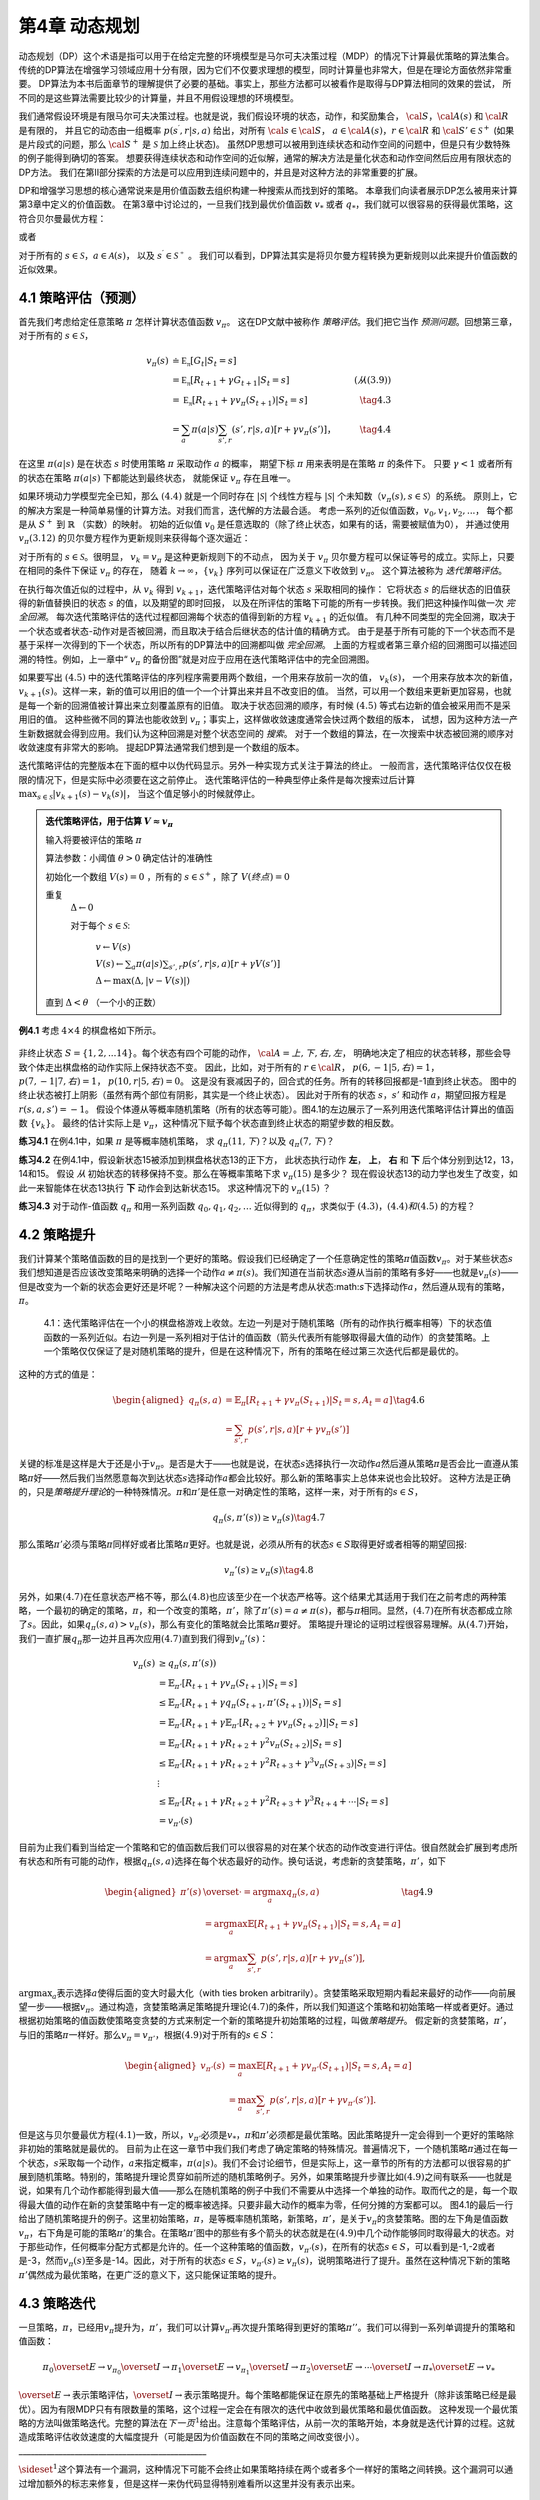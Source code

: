 第4章 动态规划
===============

动态规划（DP）这个术语是指可以用于在给定完整的环境模型是马尔可夫决策过程（MDP）的情况下计算最优策略的算法集合。
传统的DP算法在增强学习领域应用十分有限，因为它们不仅要求理想的模型，同时计算量也非常大，但是在理论方面依然非常重要。
DP算法为本书后面章节的理解提供了必要的基础。事实上，那些方法都可以被看作是取得与DP算法相同的效果的尝试，
所不同的是这些算法需要比较少的计算量，并且不用假设理想的环境模型。

我们通常假设环境是有限马尔可夫决策过程。也就是说，我们假设环境的状态，动作，和奖励集合，
:math:`\cal{S}`，:math:`\cal{A(s)}` 和 :math:`\cal{R}` 是有限的，
并且它的动态由一组概率 :math:`p(s^\prime,r|s,a)` 给出，对所有 :math:`\cal{s}\in\cal{S}`，
:math:`a\in\cal{A(s)}`，:math:`r\in\cal{R}` 和 :math:`\cal{S}'\in\mathcal{S}^+`
(如果是片段式的问题，那么 :math:`\cal{S}^+` 是 :math:`\mathcal{S}` 加上终止状态)。
虽然DP思想可以被用到连续状态和动作空间的问题中，但是只有少数特殊的例子能得到确切的答案。
想要获得连续状态和动作空间的近似解，通常的解决方法是量化状态和动作空间然后应用有限状态的DP方法。
我们在第II部分探索的方法是可以应用到连续问题中的，并且是对这种方法的非常重要的扩展。

DP和增强学习思想的核心通常说来是用价值函数去组织构建一种搜索从而找到好的策略。
本章我们向读者展示DP怎么被用来计算第3章中定义的价值函数。
在第3章中讨论过的，一旦我们找到最优价值函数 :math:`v_*` 或者 :math:`q_*`，我们就可以很容易的获得最优策略，这符合贝尔曼最优方程：

.. math::
    :label: 4.1

    \begin{align*}
    v_*(s) &= \max_a\mathbb{E}[R_{t+1}+\gamma v_*(S_{t+1}) | S_t=s,A_t=a] \\
    &= \max_a\sum_{s',r}p(s',r|s,a)[r+\gamma v_*(s')]
    \end{align*}

或者

.. math::
    :label: 4.2

    \begin{align*}
    q_*(s,a)& = \mathbb{E}[R_{t+1}+\gamma \max_{a'} q_*(S_{t+1},a') | S_t=s,A_t=a]\\
    &=\sum_{s',r}p(s',r|s,a)[r+\gamma\max_{a'} q_*(s',a')],
    \end{align*}

对于所有的 :math:`s\in\mathcal{S}`，:math:`a\in\mathcal{A}(s)`，
以及 :math:`s^\prime\in\mathcal{S^+}` 。
我们可以看到，DP算法其实是将贝尔曼方程转换为更新规则以此来提升价值函数的近似效果。


4.1 策略评估（预测）
---------------------

首先我们考虑给定任意策略 :math:`\pi` 怎样计算状态值函数 :math:`v_\pi`。
这在DP文献中被称作 *策略评估*。我们把它当作 *预测问题*。回想第三章，对于所有的 :math:`s\in\mathcal{S}`，

.. math::

    \begin{align}
    v_\pi(s) & \doteq \mathbb{E_\pi}[G_t | S_t=s] \\
    &= \mathbb{E_\pi}[R_{t+1} + \gamma G_{t+1} | S_t=s]  &(从(3.9)) \\
    &= \mathbb{E_\pi}[R_{t+1}+\gamma v_\pi(S_{t+1}) | S_t=s] & \tag{4.3} \\
    &= \sum_a\pi(a|s)\sum_{s',r}(s',r|s,a)[r+\gamma v_\pi(s')]，& \tag{4.4}
    \end{align}

在这里 :math:`\pi(a|s)` 是在状态 :math:`s` 时使用策略 :math:`\pi` 采取动作 :math:`a` 的概率，
期望下标 :math:`\pi` 用来表明是在策略 :math:`\pi` 的条件下。
只要 :math:`\gamma<1` 或者所有的状态在策略 :math:`\pi(a|s)` 下都能达到最终状态，
就能保证 :math:`v_\pi` 存在且唯一。

如果环境动力学模型完全已知，那么 :math:`(4.4)` 就是一个同时存在 :math:`|\mathcal{S}|` 个线性方程与
:math:`|\mathcal{S}|` 个未知数（:math:`v_\pi(s),s\in\mathcal{S}`）的系统。
原则上，它的解决方案是一种简单易懂的计算方法。对我们而言，迭代解的方法最合适。
考虑一系列的近似值函数，:math:`v_0,v_1,v_2,...`，
每个都是从 :math:`S^+` 到 :math:`\mathbb{R}` （实数）的映射。
初始的近似值 :math:`v_0` 是任意选取的（除了终止状态，如果有的话，需要被赋值为0），
并通过使用 :math:`v_\pi (3.12)` 的贝尔曼方程作为更新规则来获得每个逐次逼近：

.. math::
    :label: 4.5

    \begin{align}
    v_{k+1}(s)& \overset{\cdot}{=}\mathbb{E}[R_{t+1}+\gamma v_k(S_{t+1}) | S_t=s] \\
    &= \sum_{a}\pi(a|s)\sum_{s',r}p(s',r|s,a)[r+\gamma{v_k(s')}],
    \end{align}

对于所有的 :math:`s\in\mathcal{S}`。很明显， :math:`v_k=v_\pi` 是这种更新规则下的不动点，
因为关于 :math:`v_\pi` 贝尔曼方程可以保证等号的成立。实际上，只要在相同的条件下保证 :math:`v_\pi` 的存在，
随着 :math:`k\rightarrow\infty`，:math:`\{v_k\}` 序列可以保证在广泛意义下收敛到 :math:`v_\pi`。
这个算法被称为 *迭代策略评估*。

在执行每次值近似的过程中，从 :math:`v_k` 得到 :math:`v_{k+1}`，迭代策略评估对每个状态 :math:`s` 采取相同的操作：
它将状态 :math:`s` 的后继状态的旧值获得的新值替换旧的状态 :math:`s` 的值，以及期望的即时回报，
以及在所评估的策略下可能的所有一步转换。我们把这种操作叫做一次 *完全回溯*。
每次迭代策略评估的迭代过程都回溯每个状态的值得到新的方程 :math:`v_{k+1}` 的近似值。
有几种不同类型的完全回溯，取决于一个状态或者状态-动作对是否被回溯，而且取决于结合后继状态的估计值的精确方式。
由于是基于所有可能的下一个状态而不是基于采样一次得到的下一个状态，所以所有的DP算法中的回溯都叫做 *完全回溯*。
上面的方程或者第三章介绍的回溯图可以描述回溯的特性。例如，上一章中“ :math:`v_\pi` 的备份图”就是对应于应用在迭代策略评估中的完全回溯图。

如果要写出 :math:`(4.5)` 中的迭代策略评估的序列程序需要用两个数组，一个用来存放前一次的值， :math:`v_k(s)`，
一个用来存放本次的新值， :math:`v_{k+1}(s)`。这样一来，新的值可以用旧的值一个一个计算出来并且不改变旧的值。
当然，可以用一个数组来更新更加容易，也就是每一个新的回溯值被计算出来立刻覆盖原有的旧值。
取决于状态回溯的顺序，有时候 :math:`(4.5)` 等式右边新的值会被采用而不是采用旧的值。
这种些微不同的算法也能收敛到 :math:`v_\pi`；事实上，这样做收敛速度通常会快过两个数组的版本，
试想，因为这种方法一产生新数据就会得到应用。我们认为这种回溯是对整个状态空间的 *搜索*。
对于一个数组的算法，在一次搜索中状态被回溯的顺序对收敛速度有非常大的影响。
提起DP算法通常我们想到是一个数组的版本。

迭代策略评估的完整版本在下面的框中以伪代码显示。另外一种实现方式关注于算法的终止。
一般而言，迭代策略评估仅仅在极限的情况下，但是实际中必须要在这之前停止。
迭代策略评估的一种典型停止条件是每次搜索过后计算 :math:`\max_{s\in\mathcal{S}}|v_{k+1}(s)-v_k(s)|`，
当这个值足够小的时候就停止。

.. admonition:: 迭代策略评估，用于估算 :math:`V \approx v_\pi`
    :class: important

    输入将要被评估的策略 :math:`\pi`

    算法参数：小阈值 :math:`\theta > 0` 确定估计的准确性

    初始化一个数组 :math:`V(s)=0` ，所有的 :math:`s\in\mathcal{S}^+`，除了 :math:`V(终点) = 0`

    重复
        :math:`\Delta \leftarrow 0`

        对于每个 :math:`s \in \mathcal{S}`:

            :math:`v \leftarrow V(s)`

            :math:`V(s) \leftarrow \sum_{a}\pi(a|s)\sum_{s',r}p(s',r|s,a)[r+\gamma V(s')]​`

            :math:`\Delta \leftarrow \max(\Delta,|v-V(s)|)`

    直到 :math:`\Delta < \theta` （一个小的正数）

**例4.1** 考虑 :math:`4\times 4` 的棋盘格如下所示。

.. figure:: images/figure-4.0.png
   :alt: RL

非终止状态 :math:`S=\{1,2,...14\}`。每个状态有四个可能的动作， :math:`\cal{A}={上, 下, 右, 左}`，
明确地决定了相应的状态转移，那些会导致个体走出棋盘格的动作实际上保持状态不变。
因此，比如，对于所有的 :math:`r\in\cal{R}`， :math:`p(6,-1|5,右)=1`，
:math:`p(7,-1|7,右)=1`， :math:`p(10,r|5,右)=0`。
这是没有衰减因子的，回合式的任务。所有的转移回报都是-1直到终止状态。
图中的终止状态被打上阴影（虽然有两个部位有阴影，其实是一个终止状态）。
因此对于所有的状态 :math:`s，s'` 和动作 :math:`a`，期望回报方程是 :math:`r(s,a,s')=-1`。
假设个体遵从等概率随机策略（所有的状态等可能）。图4.1的左边展示了一系列用迭代策略评估计算出的值函数 :math:`\{v_k\}`。
最终的估计实际上是 :math:`v_{\pi}`，这种情况下赋予每个状态直到终止状态的期望步数的相反数。

**练习4.1** 在例4.1中，如果 :math:`\pi` 是等概率随机策略，
求 :math:`q_\pi(11,下)`？以及 :math:`q_\pi(7,下)`？

**练习4.2** 在例4.1中，假设新状态15被添加到棋盘格状态13的正下方，
此状态执行动作 **左**， **上**， **右** 和 **下** 后个体分别到达12，13，14和15。
假设 *从* 初始状态的转移保持不变。那么在等概率策略下求 :math:`v_\pi(15)` 是多少？
现在假设状态13的动力学也发生了改变，如此一来智能体在状态13执行 **下** 动作会到达新状态15。
求这种情况下的 :math:`v_\pi(15)` ？

**练习4.3** 对于动作-值函数 :math:`q_\pi` 和用一系列函数 :math:`q_0,q_1,q_2,\dots`
近似得到的 :math:`q_\pi`，求类似于 :math:`(4.3)，(4.4)和(4.5)` 的方程？


4.2 策略提升
---------------

我们计算某个策略值函数的目的是找到一个更好的策略。假设我们已经确定了一个任意确定性的策略\ :math:`\pi`\ 值函数\ :math:`v_\pi`\ 。对于某些状态\ :math:`s`\ 我们想知道是否应该改变策略来明确的选择一个动作\ :math:`a\not=\pi(s)`\ 。我们知道在当前状态\ :math:`s`\ 遵从当前的策略有多好——也就是\ :math:`v_\pi(s)`——但是改变为一个新的状态会更好还是坏呢？一种解决这个问题的方法是考虑从状态:math:`s`\ 下选择动作\ :math:`a`\ ，然后遵从现有的策略，\ :math:`\pi`\ 。

.. figure:: images/figure-4.1.png
    :alt: figure-4.1

    4.1：迭代策略评估在一个小的棋盘格游戏上收敛。左边一列是对于随机策略（所有的动作执行概率相等）下的状态值函数的一系列近似。右边一列是一系列相对于估计的值函数（箭头代表所有能够取得最大值的动作）的贪婪策略。上一个策略仅仅保证了是对随机策略的提升，但是在这种情况下，所有的策略在经过第三次迭代后都是最优的。

这种的方式的值是：

.. math::


   \begin{aligned}
   q_\pi(s,a)& = \mathbb{E}_\pi[R_{t+1}+\gamma v_\pi(S_{t+1}) | S_t=s,A_t=a]\\
   &=\sum_{s',r}p(s',r|s,a)[r+\gamma v_\pi(s')]
   \end{aligned}
   \tag{4.6}

关键的标准是这样是大于还是小于\ :math:`v_{\pi}`\ 。是否是大于——也就是说，在状态\ :math:`s`\ 选择执行一次动作\ :math:`a`\ 然后遵从策略\ :math:`\pi`\ 是否会比一直遵从策略\ :math:`\pi`\ 好——然后我们当然愿意每次到达状态\ :math:`s`\ 选择动作\ :math:`a`\ 都会比较好。那么新的策略事实上总体来说也会比较好。
这种方法是正确的，只是\ *策略提升理论*\ 的一种特殊情况。\ :math:`\pi`\ 和\ :math:`\pi'`\ 是任意一对确定性的策略，这样一来，对于所有的\ :math:`s\in{S}`\ ，

.. math::


   q_\pi(s,\pi'(s))\geq v_\pi(s)
   \tag{4.7}

那么策略\ :math:`\pi'`\ 必须与策略\ :math:`\pi`\ 同样好或者比策略\ :math:`\pi`\ 更好。也就是说，必须从所有的状态\ :math:`s\in{S}`\ 取得更好或者相等的期望回报:

.. math::


   v_\pi'(s)\geq v_\pi(s)
   \tag{4.8}

另外，如果\ :math:`(4.7)`\ 在任意状态严格不等，那么\ :math:`(4.8)`\ 也应该至少在一个状态严格等。这个结果尤其适用于我们在之前考虑的两种策略，一个最初的确定的策略，\ :math:`\pi`\ ，和一个改变的策略，\ :math:`\pi'`\ ，除了\ :math:`\pi'(s)=a\not=\pi(s)`\ ，都与\ :math:`\pi`\ 相同。显然，\ :math:`(4.7)`\ 在所有状态都成立除了\ :math:`s`\ 。因此，如果\ :math:`q_\pi(s,a)> v_\pi(s)`\ ，那么有变化的策略就会比策略\ :math:`\pi`\ 要好。
策略提升理论的证明过程很容易理解。从\ :math:`(4.7)`\ 开始，我们一直扩展\ :math:`q_\pi`\ 那一边并且再次应用\ :math:`(4.7)`\ 直到我们得到\ :math:`v_\pi'(s)`\ ：

.. math::


   \begin{align}
   v_\pi(s)&\geq q_\pi(s,\pi'(s))\\
   &=\mathbb{E}_{\pi'}[R_{t+1}+\gamma v_\pi(S_{t+1}) | S_t=s] \\
   &\leq\mathbb{E}_{\pi'}[R_{t+1}+\gamma q_\pi(S_{t+1},\pi'(S_{t+1})) | S_t=s] \\
   &=\mathbb{E}_{\pi'}[R_{t+1}+\gamma \mathbb{E}_{\pi'}[R_{t+2}+\gamma v_\pi(S_{t+2}) ] | S_t=s] \\
   &=\mathbb{E}_{\pi'}[R_{t+1}+\gamma R_{t+2}+\gamma^2 v_\pi(S_{t+2}) | S_t=s] \\
   &\leq\mathbb{E}_{\pi'}[R_{t+1}+\gamma R_{t+2}+\gamma^2 R_{t+3}+\gamma^3 v_\pi(S_{t+3}) | S_t=s] \\
   &\ \ \vdots \\
   & \leq \mathbb{E}_{\pi'}[R_{t+1}+\gamma R_{t+2}+\gamma^2R_{t+3}+\gamma^3R_{t+4}+\cdots | S_t=s]  \\ 
   &=v_{\pi'}(s)
   \end{align}

目前为止我们看到当给定一个策略和它的值函数后我们可以很容易的对在某个状态的动作改变进行评估。很自然就会扩展到考虑所有状态和所有可能的动作，根据\ :math:`q_\pi(s,a)`\ 选择在每个状态最好的动作。换句话说，考虑新的贪婪策略，\ :math:`\pi'`\ ，如下

.. math::


   \begin{aligned}
   \pi'(s)& \overset{\cdot}{=}\arg\max_a q_\pi(s,a) \\
   & =\arg \max_a\mathbb{E}[R_{t+1}+\gamma v_\pi(S_{t+1}) | S_t=s,A_t=a]\\
   &=\arg\max_a\sum_{s',r}p(s',r|s,a)[r+\gamma v_\pi(s')],
   \end{aligned}
   \tag{4.9}

:math:`\arg \max _a`\ 表示选择\ :math:`a`\ 使得后面的变大时最大化（with
ties broken
arbitrarily）。贪婪策略采取短期内看起来最好的动作——向前展望一步——根据\ :math:`v_\pi`\ 。通过构造，贪婪策略满足策略提升理论\ :math:`(4.7)`\ 的条件，所以我们知道这个策略和初始策略一样或者更好。通过根据初始策略的值函数使策略变贪婪的方式来制定一个新的策略提升初始策略的过程，叫做\ *策略提升*\ 。
假定新的贪婪策略，\ :math:`\pi'`\ ，与旧的策略\ :math:`\pi`\ 一样好。那么\ :math:`v_\pi=v_{\pi'}`\ ，根据\ :math:`(4.9)`\ 对于所有的\ :math:`s\in{S}`\ ：

.. math::


   \begin{aligned}
   v_{\pi'}(s)& =\max_a\mathbb{E}[R_{t+1}+\gamma v_{\pi'}(S_{t+1}) | S_t=s,A_t=a]\\
   &=\max_a\sum_{s',r}p(s',r|s,a)[r+\gamma v_{\pi'}(s')].
   \end{aligned}

但是这与贝尔曼最优方程\ :math:`(4.1)`\ 一致，所以，\ :math:`v_{\pi'}`\ 必须是\ :math:`v_*`\ ，\ :math:`\pi`\ 和\ :math:`\pi'`\ 必须都是最优策略。因此策略提升一定会得到一个更好的策略除非初始的策略就是最优的。
目前为止在这一章节中我们我们考虑了确定策略的特殊情况。普遍情况下，一个随机策略\ :math:`\pi`\ 通过在每一个状态，\ :math:`s`\ 采取每一个动作，\ :math:`a`\ 来指定概率，\ :math:`\pi(a|s)`\ 。我们不会讨论细节，但是实际上，这一章节的所有的方法都可以很容易的扩展到随机策略。特别的，策略提升理论贯穿如前所述的随机策略例子。另外，如果策略提升步骤比如\ :math:`(4.9)`\ 之间有联系——也就是说，如果有几个动作都能得到最大值——那么在随机策略的例子中我们不需要从中选择一个单独的动作。取而代之的是，每一个取得最大值的动作在新的贪婪策略中有一定的概率被选择。只要非最大动作的概率为零，任何分摊的方案都可以。
图4.1的最后一行给出了随机策略提升的例子。这里初始策略，\ :math:`\pi`\ ，是等概率随机策略，新策略，\ :math:`\pi'`\ ，是关于\ :math:`v_\pi`\ 的贪婪策略。图的左下角是值函数\ :math:`v_\pi`\ ，右下角是可能的策略\ :math:`\pi'`\ 的集合。在策略\ :math:`\pi'`\ 图中的那些有多个箭头的状态就是在\ :math:`(4.9)`\ 中几个动作能够同时取得最大的状态。对于那些动作，任何概率分配方式都是允许的。任一个这种策略的值函数，\ :math:`v_{\pi'}(s)`\ ，在所有的状态\ :math:`s\in{S}`\ ，可以看到是-1,-2或者是-3，然而\ :math:`v_\pi(s)`\ 至多是-14。因此，对于所有的状态\ :math:`s\in{S}`\ ，\ :math:`v_{\pi'}(s)\geq v_\pi(s)`\ ，说明策略进行了提升。虽然在这种情况下新的策略\ :math:`\pi'`\ 偶然成为最优策略，在更广泛的意义下，这只能保证策略的提升。

4.3 策略迭代
----------------

一旦策略，\ :math:`\pi`\ ，已经用\ :math:`v_\pi`\ 提升为，\ :math:`\pi'`\ ，我们可以计算\ :math:`v_{\pi'}`\ 再次提升策略得到更好的策略\ :math:`\pi''`\ 。我们可以得到一系列单调提升的策略和值函数：

.. math::


   \pi_0 \overset{E}{\rightarrow}v_{\pi_0}\overset{I}{\rightarrow}\pi_1\overset{E}{\rightarrow}v_{\pi_1}\overset{I}{\rightarrow}\pi_2\overset{E}{\rightarrow}\cdots\overset{I}{\rightarrow}\pi_*\overset{E}{\rightarrow}v_{*}

:math:`\overset{E}{\rightarrow}`\ 表示策略评估，\ :math:`\overset{I}{\rightarrow}`\ 表示策略提升。每个策略都能保证在原先的策略基础上严格提升（除非该策略已经是最优）。因为有限MDP只有有限数量的策略，这个过程一定会在有限次的迭代中收敛到最优策略和最优值函数。
这种发现一个最优策略的方法叫做策略迭代。完整的算法在\ :math:`下一页^1`\ 给出。注意每个策略评估，从前一次的策略开始，本身就是迭代计算的过程。这就造成策略评估收敛速度的大幅度提升（可能是因为价值函数在不同的策略之间改变很小）。
\______________________________________________\_

:math:`\sideset{^1}{}这`\ 个算法有一个漏洞，这种情况下可能不会终止如果策略持续在两个或者多个一样好的策略之间转换。这个漏洞可以通过增加额外的标志来修复，但是这样一来伪代码显得特别难看所以这里并没有表示出来。
\__________________________________________________\_

策略迭代（使用迭代策略评估） 1. 初始化
对于所有的\ :math:`s\in{S}`\ ，\ :math:`V(s)\in{\mathbb{R}}`\ ，\ :math:`\pi(s)\in{\cal{A}(s)}`

2. 策略评估 重复 :math:`\Delta{\leftarrow}0` 对每个\ :math:`s\in{S}`:
   :math:`v\leftarrow{V(s)}`
   :math:`V(s){\leftarrow}\sum_{s',r}p(s',r|s,\pi(s))[r+\gamma{V(s')}]`
   :math:`\Delta{\leftarrow}{\max(\Delta,|v-V(s)|)}`
   直到\ :math:`\Delta<\theta`\ (一个小的正数)

3. 策略提升 :math:`策略-稳定\leftarrow{正确}` 对于每个\ :math:`s\in{S}`:
   :math:`上一次动作\leftarrow {\pi(s)}`
   :math:`\pi(s)\leftarrow{\arg\max_a\sum_{s',r}p(s',r|s,a)[r+\gamma V(s')]}`
   如果\ :math:`上一次动作\not=\pi(s)`\ ，那么\ :math:`策略-稳定\leftarrow{错误}`
   如果\ :math:`策略-稳定`\ ，那么停止并且返回\ :math:`V \approx{v_*}`\ ，\ :math:`\pi \approx{\pi_*}`\ ；否则返回2

策略迭代经常在非常少的几次迭代中收敛。图
4.1中的例子阐明了这一点。左下角的图展示了等概率随机策略的值函数，右下角的图展示了一个对应于这个值函数的贪婪策略。策略提升理论保证了这些策略比初始的策略要好。在这个例子中，然而，这些策略不仅仅是比较好，而是最优的，使得到达终点状态的步数最少。在这个例子中，策略迭代可以在一步迭代之后就能找到最优策略。

**例4.2: 杰克租车**
杰克管理着一个全国汽车租赁公司的两个地点。每天，一些顾客到每个地点租车。如果杰克有一辆车可以用来出租，那么他将车租出去并且得到租车公司的10美元酬金。如果他在这个地点没有车，那么这次生意机会就失去了。汽车被送回来之后就可以被租出去。为了确保人们需要车子的时候有车可以租，杰克可以在晚上将车子在两个地点之间转移，每转移一辆车需要花费2美元。我们假设需要车子的数量与返回车子的数量是泊松随机变量，也就是说数量\ :math:`n`\ 的概率是\ :math:`\frac{\lambda^n}{n!}e^{-\lambda}`\ ，\ :math:`\lambda`\ 是期望值。假设第一个和第二个地点对于租借需求\ :math:`\lambda`\ 是3和4，返回数量是3和2。为了简化问题，我们假设每个位置不会超过20辆车（任何多余的车都将会被返回全国租赁公司，从问题中消失），并且最多五辆车可以在同一晚上从一个地点转移到另一个地点。
|RL| 图4.2:
通过策略迭代找到的一系列关于杰克租车问题的策略，和最终的状态值函数。前五个图表明，每天结束时在每个地点的每一辆车，需要从第一个位置转移到第二个位置的车子的数量（负数意味着从第二个位置转移到第一个位置）。每一个成功的策略都是在之前策略基础上严格的提升，并且最终的策略是最优的。

我们将折扣因子设置为\ :math:`\gamma=0.9`\ 将这个问题当作连续有限MDP，时间步数是天数，状态是每天结束是在每个位置剩余车子的数量，动作是每晚将车子在两个地点转移的净数量。图4.2
展示的是从不转移任何车子的策略出发通过策略迭代找到的一系列策略。 **练习
4.5（编程）**\ 编写一个策略迭代的程序重新解决做出如下改动后的杰克租车问题。杰克第一个地点的一个员工每晚乘公共汽车回家，并且住在第二个地点附近。她希望能够免费搭一辆要转移的车到第二个地点。每一辆多余的车还是要花费2美元，转移到另一个方向也一样。另外，杰克在每个位置的停车位有限。如果一个位置每天晚上多于10辆车要停放（当车子转移完之后），那么需要花费额外的4美元去另外一个停车场（与多少辆车停放独立）。这种现实问题经常掺杂非线性和未知动力学，优化方法不容易解决除了动态规划。为了核对程序，首先复制初始问题的结果。如果你的电脑处理速度过慢，可以将所有的车子数量减半。
**练习
4.6**\ 关于动作值的策略迭代如何定义？提供一个完整的算法计算\ :math:`q_*`\ ，类似于\ [STRIKEOUT:87页]\ 计算\ :math:`v_*`\ 的过程。要特别关注这个练习，因为这里的思想将贯穿这本书。
**练习
4.7**\ 假设只限于考虑\ :math:`\epsilon-soft`\ 策略，意味着在每一个状态\ :math:`s`\ 选择每个动作的概率都至少是\ :math:`\frac{\epsilon}{|\cal{A(s)}|}`\ 。定性的描述\ [STRIKEOUT:87页]\ 计算\ :math:`v_*`\ 的策略迭代算法中每一步按照3,2,1的顺序所需要的改变。

4.4 值迭代
--------------

策略迭代的一个缺点是每一次迭代过程都包含策略评估，策略评估本身就可能是需要多次对整个状态集迭代计算的过程。如果策略评估需要迭代计算，那么只能在极限处准确收敛到\ :math:`v_\pi`\ 。我们一定要等到准确的收敛吗？是否可以中途停止？图
4.1
中的例子显然表明截短策略评估是可行的。在那个例子中，策略评估超过三次迭代后对相应的贪婪策略没有影响。
实际上，策略迭代过程中的策略评估步骤可以用几种方法截短而不会失去收敛性。一个重要的特例就是策略评估在一次迭代之后就停止（每个状态只有一个回溯）。这个算法就叫做\ *值迭代*\ 。可以被写成一个特殊的结合策略提升和截短之后的策略评估步骤的简单回溯操作：

.. math::


   \begin{aligned}
   v_{k+1}(s)&\overset{\cdot}{=}\max_a\mathbb{E}[R_{t+1}+\gamma v_{k}(S_{t+1}) | S_t=s,A_t=a]\\
   &=\max_a\sum_{s',r}p(s',r|s,a)[r+\gamma v_{k}(s')],
   \end{aligned}
   \tag{4.10}

对所有的\ :math:`s\in{S}`\ 。对于任意的\ :math:`v_0`\ ，在保证\ :math:`v_*`\ 存在的同样的条件下{:math:`v_k`}序列可以收敛到\ :math:`v_*`\ 。
另一种理解值迭代的方法参考贝尔曼方程(4.1)。注意值迭代仅仅是将贝尔曼最优方程转变为更新规则。另外注意到值迭代的回溯过程如何与策略评估的回溯(4.5)等价除了需要采取所有动作中能够达到最大值的那一个。另外一种看待这个相近关系的方法是比较这些算法的回溯图：图3.4（左）展示了策略评估的回溯图，图3.7（左）展示了值迭代的回溯图。这两个是计算\ :math:`v_\pi`\ 和\ :math:`v_*`\ 的本质回溯操作。
最后，让我们考虑值迭代如何终止。类似策略评估，值迭代一般需要无穷次的迭代才能准确的收敛到\ :math:`v_*`\ 。实际操作中，只要值函数在一次更新中只改变一小点我们就停止值迭代。如下是在这种停止条件下的完整的算法。

值迭代
初始化数组\ :math:`V`\ 为任意值（例如，\ :math:`V(s)=0`\ 对所有\ :math:`s\in{S^+}`\ ）
重复 :math:`\Delta{\leftarrow}0` 对每个\ :math:`s\in{S}`:
:math:`v\leftarrow{V(s)}`
:math:`V(s){\leftarrow}\max_a\sum_{s',r}p(s',r|s,a)[r+\gamma{V(s')}]​`
:math:`\Delta{\leftarrow}{\max(\Delta,|v-V(s)|)}`
直到\ :math:`\Delta<\theta`\ (一个小的正数)
输出确定的策略，\ :math:`\pi\approx{\pi_*}`\ ，满足
:math:`\pi(s)=\arg\max_a\sum_{s',r}p(s',r|s,a)[r+\gamma{V(s')}]`

值迭代在更新过程中高效的结合了一轮策略评估更新和一轮策略提升更新。在每一轮的策略提升过程中插入多轮的策略评估更新往往能够取得更加快速的收敛效果。通常情况下，被截短的策略迭代算法的整个类可以被认为是一系列的更新，这些更新有的用策略评估回溯方法，有的用值迭代的回溯方法。既然（4.10）那些回溯的唯一不同是最大化操作，这就意味着最大化操作加到了策略评估的操作中。基于有折扣有限MDPs所有这些算法都收敛到一个最优策略。
**例 4.3：赌徒问题**
一个赌徒对掷硬币的游戏进行下注。如果硬币正面朝上，他将赢得押在这一掷上的所有赌注，如果是反面朝上，他将输掉所押的赌注。如果赌徒赢得100美元或者输光了钱那么游戏结束。每一次掷硬币，赌徒要决定押多少钱，这些钱必须是整数美元。这个问题可以被建模为一个无折扣，回合式，有限MDP。状态是赌徒的资本，\ :math:`s\in`\ {1,2,…,99}，动作是押注多少，:math:`a\in`\ {0,1,…,:math:`\min(s,100-s)`}。赌徒达到目标时奖励是+1，其他转移过程都为0。状态值函数给出了从每个状态出发能够赢得概率。策略是从资本多少到押注的一个映射。最优策略最大化达到目标的概率。\ :math:`p_h`\ 代表硬币正面朝上的概率。如果\ :math:`p_h`\ 知道了，那么整个问题都清楚了，并且可以被解决，比如用值迭代方法。图4.3展示出了值函数经过成功的值迭代更新后的变化，并且找到了\ :math:`p_h=0.4`\ 情况下最终的策略。这个策略是最优的，但不是唯一的。实际上，有很多最优策略，取决于相对于最优值函数选取的argmax动作。你能想象出所有的最优策略是什么样的吗？
|RL|
图4.3：\ :math:`p_h=0.4`\ 情况下赌徒问题的解。上面的图是经过值迭代成功的更新找到的值函数。下面是最终的策略。

**练习4.8**
为什么赌徒问题的最优策略有这样奇怪的形式？尤其是，在资本剩余50美元的时候需要押注所有在一次投掷上，但是对于资本剩余51美元的时候却没有这样做。为什么这会是一个好的策略？
**练习4.9（编程）**
实现赌徒问题的值迭代算法并且求解\ :math:`p_h=0.25`\ 和\ :math:`p_h=0.55`\ 的情况。在编程的时候，设置两个对应于终止状态资本剩余为0和100情况的虚拟状态可能会比较方便，分别赋予0和1。像图4.3那样用图展示出你的结果。随着\ :math:`\theta\leftarrow 0`\ 你的结果是否稳定？
**练习4.10**
写出动作值，\ :math:`q_{k+1}(s,a)`\ ，类似于（4.10）的值迭代的回溯图。

4.5 异步动态规划
------------------

到目前为止我们所讨论的DP方法一个主要的缺点是他们涉及整个MDP状态集合，也就是说，需要对整个状态集合进行更新。如果状态集非常大，即使一次更新也会代价很大。例如，五子棋有多余\ :math:`10^20`\ 个状态。即使我们能够一秒钟执行一百万个状态的值迭代更新，也会花费一千年才能完成一次更新。
*异步*\ DP算法是就地迭代DP算法，并没有按照规则的状态集更新步骤组织。这些算法以任意顺序回溯状态值，用任意其他状态碰巧可以用的状态值。有些状态值可能被回溯多次。为了收敛到准确值，异步算法需要持续的回溯所有的状态值：在一定量的计算之后不能忽视任何状态。异步DP算法在选择回溯更新状态时有极大的灵活性。
例如，一种版本的异步值迭代回溯更新值的时候，就地更新，并且只更新一个状态，\ :math:`s_k`\ ，每一步，\ :math:`k`\ ，用（4.10）的值迭代回溯更新方法。如果\ :math:`0\leq{\gamma}<1`\ ，只要所有的状态都在序列{:math:`s_k`}中出现无限次就能保证渐进收敛到\ :math:`v_*`\ （序列也可以是随机的）。（在无折扣回合式的例子中，有些顺序的回溯更新很可能不能够收敛，但是避免这些顺序相对而言还是比较容易的。）类似的，也可以混合策略评估和值迭代回溯更新来生成一种异步截短策略迭代。虽然这种和其他不常用的DP算法超出了本书的讨论范围，很显然一些不同的更新搭建的模块可以灵活的应用在多种多样的少量更新次数的DP算法中。
当然，避免多次更新并不能保证计算量减少。仅仅意味着一个算法没必要陷入无法提升策略的很长的更新中去。我们可以利用这种灵活性，选择应用更新之后能够提升算法进度的状态。我们可以试着整理回溯更新的顺序让值信息在状态之间高速传播。有些状态值不需要像其他状态值那样频繁更新。我们甚至可以在整个过程中避免更新某些与最优行为无关的状态。这种思想我们将在第八章中详细讨论。
异步算法也使得与实时交互计算的结合更加容易。解决一个MDP问题，我们可以\ *在智能体真正经历MDP的同时*\ 运行迭代DP算法。智能体的经验可以用来决定DP算法将回溯更新应用到哪个状态上。同时，来自DP算法的最新值和策略信息可以用来指导智能体的决策。例如，我们可以回溯更新智能体到达的状态。这样使得可以\ *集中*\ DP算法的回溯更新到与智能体更加相关的状态集上。这种集中方法在增强学习中经常用到。

4.6 广义策略迭代
------------------
策略迭代包含两个同时交互的过程，一个使得值函数与当前策略一致（策略评估），另一个使得策略在当前值函数下变得贪婪（策略提升）。在策略迭代过程中，这两个过程相互交替，一个完成了另一个才开始，但是这并不是必须的。在值迭代过程中，例如，在每两次策略提升的过程中只进行一次策略评估的迭代。异步DP方法中，评估和提升过程以一种更加精细的方式交替。在某些例子中一个状态在转移到其他状态之前就在一个过程中更新。只要两个过程持续更新所有的状态，最终的结果就会一致——收敛到最优值函数和最优策略。
我们用\ *广义策略迭代*\ （GPI）这个词来泛化策略评估和策略提升相互交互，独立于两种交互之间每个更新次数多少与其他的一些细节。几乎所有的增强学习方法都可以被描述为GPI。也就是说，都有可识别的策略和值函数，策略总是被值函数进行更新，值函数用来计算出相应策略下的值函数，如右图所示。\ |RL|\ 很容易看到，如果评估过程和提升过程都稳定了，也就是说，不会再有变化，那么值函数和策略一定是最优的。只有当值函数和当前策略保持一致才会稳定，只有在当前值函数下为贪婪策略才会稳定。因此，只有当一个策略在它自己的评估函数下保持贪婪两个过程才能都稳定下来。这预示着贝尔曼最优方程（4.1）成立，因此这个策略和值函数是最优的。
GPI中的评估和提升的过程可以认为是既存在竞争又存在合作。在竞争这个意义上他们走向相反的方向。让策略基于值函数变贪婪使得值函数对于变化的策略不正确，让值函数与策略一致使得策略不再贪婪。长远来说，然而这两个过程交互找到一个联合的解：最优值函数和最优策略。
我们可能还会考虑GPI中评估和提升过程的约束和目标的交互——例如，如右图所示\ |RL|\ 两维空间中的两条线。虽然实际的几何比这更加复杂，这个图表明了实际情况中会发生什么。每一个过程驱使值函数或者策略朝向一条代表这两个目标的一个解的线前进。目标会交互是因为两条线并不互相垂直。直接驱使向一个目标发展会导致偏离另一个目标。不可避免的是，然而，联合的过程越来越趋近整体的最优目标。图中的箭头对应于策略迭代的行为过程，每个箭头都使系统完全达到两个目标中的一个。在GPI过程中可以采取更小不完全的步子去达到每个目标。任一种情况，这两个过程一起会达到整体的最优目标即使每一个单独都不能达到最优。

4.7 动态规划的效率
--------------------

DP可能不能实际应用于非常大型的问题，但是与其他解决MDPs的方法相比，DP方法非常高效。如果我们忽略一些技术细节，那么（最坏的情况）DP方法找到最优解的时间是状态和动作数量的多项式。如果\ :math:`n`\ 和\ :math:`k`\ 指代状态和动作的数量，这意味着一个DP方法计算数量少于某个关于\ :math:`n`\ 和\ :math:`k`\ 的多项式。DP方法保证能够在多项式时间内找到最优策略即使策略(确定的)数之和是\ :math:`k^n`\ 。
在这种意义上，DP方法比任何在策略空间直接搜索的方法快很多倍，因为直接搜索需要详尽的检查每个策略达到相同的保证。线性规划方法也可以用来解决MDPs，并且在某些案例中他们最差的收敛保证也比DP方法好。\ [STRIKEOUT:但是线性规划方法在比较小数量的状态（大约100倍）情况下不如DP方法实用。]\ 对于非常大的问题，只有DP方法是可行的。
DP有时候被认为应用有限，因为\ *维数灾难*\ ，状态的数量随着状态变量的增加成指数增长。非常大的状态集合的确会带来困难，但是这些是问题的内在困难，并不是DP作为一个解决问题的算法本身带来的困难。实际上，DP方法比相关的直接搜索和线性规划方法在解决大状态空间的问题上要更加合适。
在实际应用中，使用如今的计算机，DP方法可以被用来解决数百万状态的MDPs问题。策略迭代和值迭代都有广泛应用，一般来说，还不清楚哪一个更好。在实际应用中，这些方法通常都要比理论最差的时间收敛的快，尤其是有好的初始值函数或者策略的时候。
在大状态空间的问题上，优先选择\ *异步*\ DP方法。为了完成一次同步方法的更新需要计算和存储所有的状态。对于一些问题，即使这么多的存储和计算也是不现实的，但是这个问题还是可以解决的，因为在寻找最优解的过程中只有一少部分状态出现。异步方法和其他GPI的一些变种可以被应用在这些例子中，并且可能比同步方法更快的找到好的或者最优策略。

4.8 总结
-----------

在这一章节中我们熟悉了动态规划的基本思想和算法，可以用来解决MDPs。\ *策略评估*\ 指的是（通常）迭代计算一个给定策略的值函数。\ *策略提升*\ 指的是给定一个策略的值函数计算一个提升的策略。将这两种计算放在一起，就会得到策略迭代和值迭代，这两个最流行的DP方法。给定MDP的全部信息任何一个都可以用来可靠的计算有限MDPs的最优策略和值函数。
经典的DP方法在状态集中进行更新，对每个状态进行完全回溯操作。基于所有可能被选取的状态和他们出现的可能性，每次回溯更新一个状态的值。完全回溯更新与贝尔曼方程紧密相关：他们更像是这些状态转变为分配状态。当回溯值不再变化，已经收敛到了满足相应贝尔曼方程的值。\ *回溯图*\ 给出了一种回溯更新操作的直观看法。
深入DP方法，应该是几乎所有增强学习的方法，可以将他们看作是\ *广义策略迭代*\ （GPI）。GPI是一个关于两个交互过程围绕一个近似策略和一个近似值函数的一般的思想。一个过程使用给定的策略进行某种策略评估，使值函数更加趋近这个策略的真实值函数。另外一个过程在假定当前值函数是它的真实值函数并且使用给定的值函数进行某种策略提升，使得策略更好。虽然每个过程改变另外一个的基础，整个过程中他们一起合作找到一个联合的解：一个不会再被两个过程改变的策略和值函数，并且是最优的。在某些情形中，GPI已经被证明收敛，特别是我们之前在本章提及的经典DP方法。在其他情形中，收敛性还没有被证明，但是GPI的思想依旧帮助我们理解这些方法。
DP方法在整个状态集中进行更新并没有必要。\ *异步*\ DP方法是用任意顺序进行回溯的就地迭代方法，或许随机确定并且使用过时的信息。很多这些方法可以被看作是更加精细的GPI。
最后，我们说明DP方法的最后一条特殊性质。所有这些方法基于对被选中状态的估计来更新状态值的估计。我们把这种广义的思想叫做\ *自助法*\ 。许多增强学习的方法都会用到自助法，即使那些不像DP方法需要完全准确的环境模型的方法。下一章我们探索不需要模型但是进行自助的方法。这些关键特征和特性是分开的，当然可以以一种有趣的方式来混合。

##文献和历史
“动态规划”这个词可以追溯到贝尔曼（1957a），他展示了这个方法可以被用到很多问题中。在很多教材中都有对于DP的扩充，包括
Bertsekas(2005,2012)，Bertsekas和Tsitsiklis(1996)，Dreyfus和Law(1977)，Ross(1983)，White(1969)，还有Whittle(1982,1983)。我们对于DP的兴趣仅限于用它来解决MDPs，但是DP也可以用在其他类型的问题中。Kumar和Kanal(1988)提出了一种更加一般的看法。
据我们所知，第一次将DP和增强学习联系起来的是Minsky(1961)在Samuel的跳棋手问题中给出的。在一个脚注中，Minsky提到可以将DP应用在Samuel的回溯过程可以以近似分析的形式处理的问题中。这个批注可能误导了人工智能学者使他们认为DP只能严格用在可以理论分析的问题中，因此与人工智能大不相干。Andreae(1969b)在增强学习中提到DP，尤其是策略迭代，虽然他并没有给出DP和学习算法之间的特殊联系。Werbos(1977)建议一种近似DP的方法叫做“启发式动态规划”，这种方法强调在连续状态空间问题上应用梯度下降方法(Werbos,1982,1987,1988,1989,1992)。这些方法与我们在本书中讨论的增强学习算法很相近，刻画了一类增强学习方法叫做“递增的动态规划”。

**4.1-4**
这些章节很好的建立了DP算法，这些算法在上述的引用中都被提及。策略提升理论和策略迭代算法起源于Bellman(1957a)和Howard(1960)。策略提升受到Watkins(1989)看法的影响。我们的对于作为一个截短的策略迭代的值迭代的讨论是基于Puterman和Shin(1978)的看法，他们提出了一类算法叫做\ *修正的策略迭代*\ ，策略迭代和值迭代是其中的特例。Bertsekas(1987)给出了如何在有限的时间内用值迭代找到一个最优策略的理论分析。
迭代策略评估是经典的用来解决一系列的线性方程的成功近似算法的一个例子。一个版本的算法用两个数组，一个用来记录旧的值，另一个用来更新，在雅克比用过这个经典方法之后被叫做\ *雅克比式*\ 算法。有时也被叫做同步算法因为可以并行执行，从其他进程得到输入，不同的进程同步更新每个状态的值。第二个数组用来有序地模拟这个并行计算。在用来解决一系列的线性方程的高斯-赛德尔算法之后就地更新版本算法被叫做\ *高斯-赛德尔-形式*\ 算法。除了迭代策略评估，其他DP算法可以用这些不同的版本实现。Bertsekas和Tsitsiklis(1989)给出了这些变种可以很好的收敛，并且给出了他们性能的不同之处。

**4.5**
异步DP算法起源于Bersekas(1982,1983)，他起名为分布式DP算法。异步DP算法的最初动机是在不同进程之间存在通讯延迟并且没有全局同步时钟的多进程系统之间实现时提出的。这些算法被Bertsekas和Tsitsiklis(1989)进行了扩充。雅克比-形式和高斯-赛德尔-形式DP算法是异步版本的一个特例。Williams和Baird(1990)提出了一种更加细化的异步DP算法，我们之前已经讨论过：回溯操作本身被分解为多步，可以异步进行。

**4.7** 这一章节，与Michael
Littman合作完成，并且基于Littman，Dean，和Kaelbling(1995)。短语“维数灾难”起源于Bellman(1957)。

